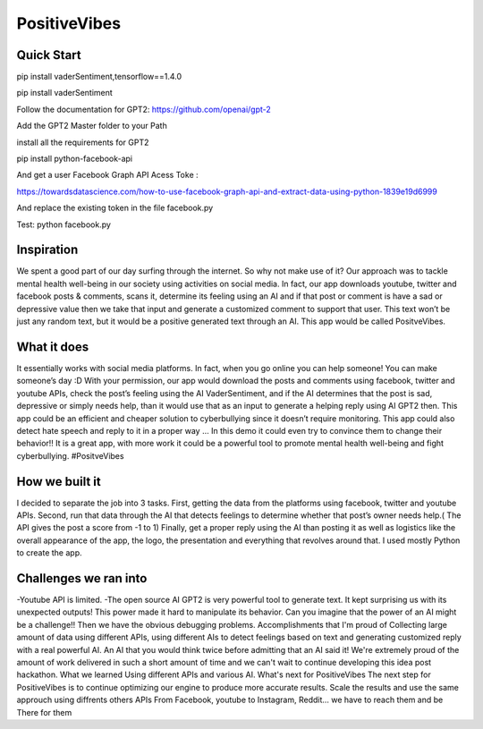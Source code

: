===================
PositiveVibes
===================


Quick Start
===================
pip install vaderSentiment,tensorflow==1.4.0

pip install vaderSentiment

Follow the documentation for GPT2: https://github.com/openai/gpt-2

Add the GPT2 Master folder to your Path

install all the requirements for GPT2

pip install python-facebook-api

And get a user Facebook Graph API Acess Toke :

https://towardsdatascience.com/how-to-use-facebook-graph-api-and-extract-data-using-python-1839e19d6999

And replace the existing token in the file facebook.py


Test:
python facebook.py


Inspiration
===================

We spent a good part of our day surfing through the internet. So why not make use of it? Our approach was to tackle mental health well-being in our society using activities on social media. In fact, our app downloads youtube, twitter and facebook posts & comments, scans it, determine its feeling using an AI and if that post or comment is have a sad or depressive value then we take that input and generate a customized comment to support that user. This text won’t be just any random text, but it would be a positive generated text through an AI. This app would be called PositveVibes. 

What it does
===================

It essentially works with social media platforms. In fact, when you go online you can help someone! You can make someone’s day :D With your permission, our app would download the posts and comments using facebook, twitter and youtube APIs, check the post’s feeling using the AI  VaderSentiment, and if the AI determines that the post is sad, depressive or simply needs help, than it would use that as an input to generate a helping reply using AI GPT2 then.  This app could be an efficient and cheaper solution to cyberbullying since it doesn’t require monitoring. This app could also detect hate speech and reply to it in a proper way … In this demo it could even try to convince them to change their behavior!!  
It is a great app, with more work it could be a powerful tool to promote mental health well-being and fight cyberbullying. #PositveVibes

How we built it
===================
I decided to separate the job into 3 tasks.
First, getting the data from the platforms using facebook, twitter and youtube APIs. 
Second, run that data through the AI that detects feelings to determine whether that post’s owner needs help.( The API gives the post a score from -1 to 1)
Finally, get a proper reply using the AI than posting it as well as logistics like the overall appearance of the app, the logo, the presentation and everything that revolves around that. I used mostly Python to create the app.

 

Challenges we ran into
===================

-Youtube API is limited. 
-The open source AI GPT2 is very powerful tool to generate text. It kept surprising us with its unexpected outputs! This power made it hard to manipulate its behavior. Can you imagine that the power of an AI might be a challenge!!  
Then we have the obvious debugging problems. 
Accomplishments that I'm proud of
Collecting large amount of data using different APIs, using different AIs to detect feelings based on text and generating customized reply with a real powerful AI. An AI that you would think twice before admitting that an AI said it!
We're extremely proud of the amount of work delivered in such a short amount of time and we can't wait to continue developing this idea post hackathon.
What we learned
Using different APIs and various AI.
What's next for PositiveVibes
The next step for PositiveVibes is to continue optimizing our engine to produce more accurate results. 
Scale the results and use the same approuch using diffrents others APIs
From Facebook, youtube to Instagram, Reddit... we have to reach them and be There for them

